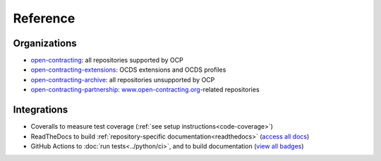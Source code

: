 Reference
=========

Organizations
-------------

-  `open-contracting <https://github.com/open-contracting/>`__: all repositories supported by OCP
-  `open-contracting-extensions <https://github.com/open-contracting-extensions/>`__: OCDS extensions and OCDS profiles
-  `open-contracting-archive <https://github.com/open-contracting-archive/>`__: all repositories unsupported by OCP
-  `open-contracting-partnership <https://github.com/open-contracting-partnership/>`__: `www.open-contracting.org <https://www.open-contracting.org/>`__-related repositories

Integrations
------------

-  Coveralls to measure test coverage (:ref:`see setup instructions<code-coverage>`)
-  ReadTheDocs to build :ref:`repository-specific documentation<readthedocs>` (`access all docs <https://github.com/open-contracting/standard-maintenance-scripts/blob/main/badges.md#readme>`__)
-  GitHub Actions to :doc:`run tests<../python/ci>`, and to build documentation (`view all badges <https://github.com/open-contracting/standard-maintenance-scripts/blob/main/badges.md#readme>`__)

